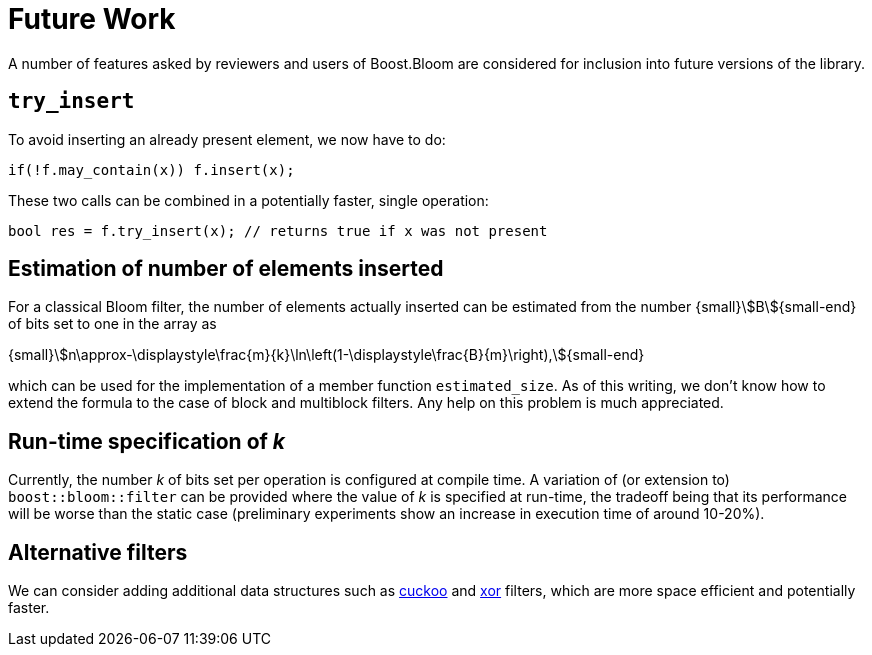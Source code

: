 [#future_work]
= Future Work

:idprefix: future_work_

A number of features asked by reviewers and users of Boost.Bloom are
considered for inclusion into future versions of the library. 

== `try_insert`

To avoid inserting an already present element, we now have to do:

[source]
-----
if(!f.may_contain(x)) f.insert(x);
-----

These two calls can be combined in a potentially faster,
single operation:

[source]
-----
bool res = f.try_insert(x); // returns true if x was not present
-----

== Estimation of number of elements inserted

For a classical Bloom filter, the number of elements actually inserted
can be estimated from the number {small}stem:[B]{small-end} of bits set
to one in the array as

[.formula-center]
{small}stem:[n\approx-\displaystyle\frac{m}{k}\ln\left(1-\displaystyle\frac{B}{m}\right),]{small-end}

which can be used for the implementation of a member function
`estimated_size`. As of this writing, we don't know how to extend the
formula to the case of block and multiblock filters. Any help on this
problem is much appreciated.

== Run-time specification of _k_

Currently, the number _k_ of bits set per operation is configured at compile time.
A variation of (or extension to) `boost::bloom::filter` can be provided
where the value of _k_ is specified at run-time, the tradeoff being that
its performance will be worse than the static case (preliminary experiments
show an increase in execution time of around 10-20%).

== Alternative filters

We can consider adding additional data structures such as
https://en.wikipedia.org/wiki/Cuckoo_filter[cuckoo^] and
https://arxiv.org/pdf/1912.08258[xor^] filters, which are more
space efficient and potentially faster.